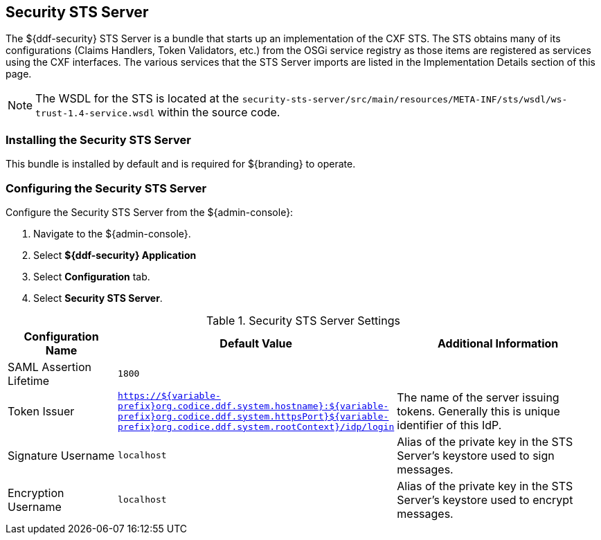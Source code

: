 :type: subSecurityFramework
:status: published
:title: Security STS Server
:link: _security_sts_server
:parent: Security Token Service
:order: 05

== {title}

The ${ddf-security} STS Server is a bundle that starts up an implementation of the CXF STS.
The STS obtains many of its configurations (Claims Handlers, Token Validators, etc.) from the OSGi service registry as those items are registered as services using the CXF interfaces.
The various services that the STS Server imports are listed in the Implementation Details section of this page.

[NOTE]
====
The WSDL for the STS is located at the `security-sts-server/src/main/resources/META-INF/sts/wsdl/ws-trust-1.4-service.wsdl` within the source code.
====

=== Installing the Security STS Server

This bundle is installed by default and is required for ${branding} to operate.

=== Configuring the Security STS Server

Configure the Security STS Server from the ${admin-console}:

. Navigate to the ${admin-console}.
. Select *${ddf-security} Application*
. Select *Configuration* tab.
. Select *Security STS Server*.

.Security STS Server Settings
[cols="2,1m,5" options="header"]
|===

|Configuration Name
|Default Value
|Additional Information

|SAML Assertion Lifetime
|1800
|
 
|Token Issuer
|https://${variable-prefix}org.codice.ddf.system.hostname}:${variable-prefix}org.codice.ddf.system.httpsPort}${variable-prefix}org.codice.ddf.system.rootContext}/idp/login
|The name of the server issuing tokens. Generally this is unique identifier of this IdP.

|Signature Username
|localhost
|Alias of the private key in the STS Server's keystore used to sign messages.

|Encryption Username
|localhost
|Alias of the private key in the STS Server's keystore used to encrypt messages. 

|===

